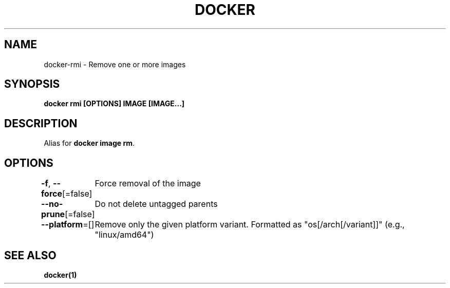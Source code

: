 .nh
.TH "DOCKER" "1" "Jun 2025" "Docker Community" "Docker User Manuals"

.SH NAME
docker-rmi - Remove one or more images


.SH SYNOPSIS
\fBdocker rmi [OPTIONS] IMAGE [IMAGE...]\fP


.SH DESCRIPTION
Alias for \fBdocker image rm\fR\&.


.SH OPTIONS
\fB-f\fP, \fB--force\fP[=false]
	Force removal of the image

.PP
\fB--no-prune\fP[=false]
	Do not delete untagged parents

.PP
\fB--platform\fP=[]
	Remove only the given platform variant. Formatted as "os[/arch[/variant]]" (e.g., "linux/amd64")


.SH SEE ALSO
\fBdocker(1)\fP
